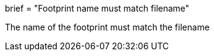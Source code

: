 +++
brief = "Footprint name must match filename"
+++

The name of the footprint must match the filename